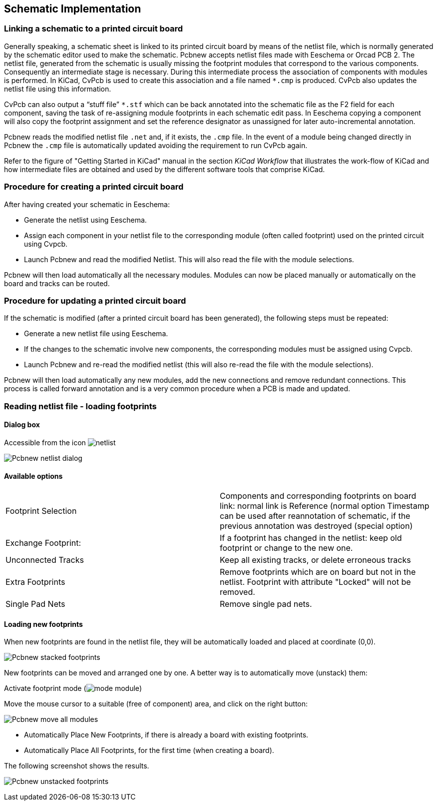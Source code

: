 
== Schematic Implementation

=== Linking a schematic to a printed circuit board

Generally speaking, a schematic sheet is linked to its printed
circuit board by means of the netlist file, which is normally
generated by the schematic editor used to make the schematic. Pcbnew
accepts netlist files made with Eeschema or Orcad PCB 2. The netlist
file, generated from the schematic is usually missing the footprint
modules that correspond to the various components. Consequently an
intermediate stage is necessary. During this intermediate process
the association of components with modules is performed. In KiCad, CvPcb is
used to create this association and a file named `*.cmp` is
produced. CvPcb also updates the netlist file using this information.

CvPcb can also output a “stuff file” `*.stf` which can be back
annotated into the schematic file as the F2 field for each
component, saving the task of re-assigning module footprints in each
schematic edit pass. In Eeschema copying a component will also copy
the footprint assignment and set the reference designator as
unassigned for later auto-incremental annotation.

Pcbnew reads the modified netlist file `.net` and, if it exists, the
`.cmp` file. In the event of a module being changed directly in Pcbnew
the `.cmp` file is automatically updated avoiding the
requirement to run CvPcb again.

Refer to the figure of "Getting Started in KiCad" manual
in the section _KiCad Workflow_ that illustrates the work-flow of KiCad
and how intermediate files are obtained and used by the different
software tools that comprise KiCad.

=== Procedure for creating a printed circuit board

After having created your schematic in Eeschema:

* Generate the netlist using Eeschema.
* Assign each component in your netlist file to the corresponding module
  (often called footprint) used on the printed circuit using Cvpcb.
* Launch Pcbnew and read the modified Netlist. This will also read the
  file with the module selections.

Pcbnew will then load automatically all the necessary modules.
Modules can now be placed manually or automatically on the board and
tracks can be routed.

=== Procedure for updating a printed circuit board

If the schematic is modified (after a printed circuit board has been
generated), the following steps must be repeated:

* Generate a new netlist file using Eeschema.
* If the changes to the schematic involve new components, the
  corresponding modules must be assigned using Cvpcb.
* Launch Pcbnew and re-read the modified netlist (this will also re-read
  the file with the module selections).

Pcbnew will then load automatically any new modules, add the new
connections and remove redundant connections. This process is called
forward annotation and is a very common procedure when a PCB is made
and updated.

=== Reading netlist file - loading footprints

==== Dialog box

Accessible from the icon image:images/icons/netlist.png[]

image:images/Pcbnew_netlist_dialog.png[]

==== Available options

[cols="1,1"]
|====
|Footprint Selection
|Components and corresponding footprints on board link:
normal link is Reference (normal option
Timestamp can be used after reannotation of schematic, if the previous
annotation was destroyed (special option)
|Exchange Footprint:
|If a footprint has changed in the netlist: keep old footprint or
change to the new one.
|Unconnected Tracks
|Keep all existing tracks, or delete erroneous tracks
|Extra Footprints
|Remove footprints which are on board but not in the netlist.
Footprint with attribute "Locked" will not be removed.
|Single Pad Nets
|Remove single pad nets.
|====

==== Loading new footprints

When new footprints are found in the netlist file, they will be
automatically loaded and placed at coordinate (0,0).

image:images/Pcbnew_stacked_footprints.png[]

New footprints can be moved and arranged one by one. A better way is to automatically move (unstack) them:

Activate footprint mode (image:images/icons/mode_module.png[])

Move the mouse cursor to a suitable (free of component) area, and
click on the right button:

image:images/Pcbnew_move_all_modules.png[]

* Automatically Place New Footprints, if there is already a board with existing footprints.
* Automatically Place All Footprints, for the first time (when creating a board).

The following screenshot shows the results.

image:images/Pcbnew_unstacked_footprints.png[]
